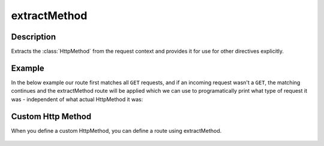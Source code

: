 .. _-extractMethod-java-:

extractMethod
=============

Description
-----------

Extracts the :class:`HttpMethod` from the request context and provides it for use for other directives explicitly.

Example
-------

In the below example our route first matches all ``GET`` requests, and if an incoming request wasn't a ``GET``,
the matching continues and the extractMethod route will be applied which we can use to programatically
print what type of request it was - independent of what actual HttpMethod it was:

.. includecode:: ../../../../../../../test/java/docs/http/javadsl/server/directives/MethodDirectivesExamplesTest.java#extractMethod

Custom Http Method
------------------

When you define a custom HttpMethod, you can define a route using extractMethod.

 .. includecode:: ../../../../../../../test/java/docs/http/javadsl/server/directives/CustomHttpMethodExamplesTest.java#customHttpMethod
